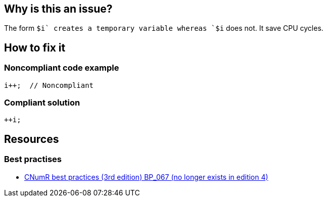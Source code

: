 :!sectids:

== Why is this an issue?

The form `$i++` creates a temporary variable whereas `++$i` does not. It save CPU cycles.

== How to fix it
=== Noncompliant code example

```java
i++;  // Noncompliant
```

=== Compliant solution

```java
++i;
```

== Resources

=== Best practises

- https://www.greenit.fr/2019/05/07/ecoconception-web-les-115-bonnes-pratiques-3eme-edition/[CNumR best practices (3rd edition) BP_067 (no longer exists in edition 4)]
